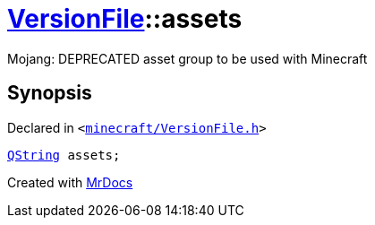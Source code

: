 [#VersionFile-assets]
= xref:VersionFile.adoc[VersionFile]::assets
:relfileprefix: ../
:mrdocs:


Mojang&colon; DEPRECATED asset group to be used with Minecraft



== Synopsis

Declared in `&lt;https://github.com/PrismLauncher/PrismLauncher/blob/develop/launcher/minecraft/VersionFile.h#L117[minecraft&sol;VersionFile&period;h]&gt;`

[source,cpp,subs="verbatim,replacements,macros,-callouts"]
----
xref:QString.adoc[QString] assets;
----



[.small]#Created with https://www.mrdocs.com[MrDocs]#
